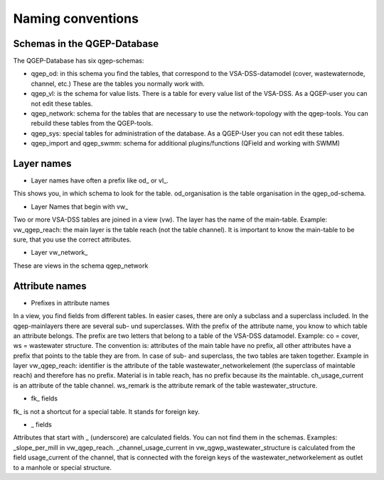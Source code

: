 Naming conventions
==================

Schemas in the QGEP-Database
----------------------------
The QGEP-Database has six qgep-schemas:

* qgep_od: in this schema you find the tables, that correspond to the VSA-DSS-datamodel (cover, wastewaternode, channel, etc.) These are the tables you normally work with.

* qgep_vl: is the schema for value lists. There is a table for every value list of the VSA-DSS. As a QGEP-user you can not edit these tables.

* qgep_network: schema for the tables that are necessary to use the network-topology with the qgep-tools. You can rebuild these tables from the QGEP-tools.

* qgep_sys: special tables for administration of the database. As a QGEP-User you can not edit these tables.

* qgep_import and qgep_swmm: schema for additional plugins/functions (QField and working with SWMM)


Layer names
-----------

* Layer names have often a prefix like od_ or vl_.

This shows you, in which schema to look for the table. od_organisation is the table organisation in the qgep_od-schema.

* Layer Names that begin with vw_

Two or more VSA-DSS tables are joined in a view (vw). The layer has the name of the main-table. Example: vw_qgep_reach: the main layer is the table reach (not the table channel).
It is important to know the main-table to be sure, that you use the correct attributes.

* Layer vw_network_

These are views in the schema qgep_network

Attribute names
---------------

* Prefixes in attribute names

In a view, you find fields from different tables. In easier cases, there are only a subclass and a superclass included. In the qgep-mainlayers there are several sub- und superclasses.
With the prefix of the attribute name, you know to which table an attribute belongs. The prefix are two letters that belong to a table of the VSA-DSS datamodel. Example: co = cover, ws = wastewater structure.
The convention is: attributes of the main table have no prefix, all other attributes have a prefix that points to the table they are from. In case of sub- and superclass, the two tables are taken together.
Example in layer vw_qgep_reach: identifier is the attribute of the table wastewater_networkelement (the superclass of maintable reach) and therefore has no prefix. Material is in table reach, has no prefix because its the maintable. ch_usage_current is an attribute of the table channel. ws_remark is the attribute remark of the table wastewater_structure.

* fk_ fields

fk_ is not a shortcut for a special table. It stands for foreign key.

* _ fields

Attributes that start with _ (underscore) are calculated fields. You can not find them in the schemas. Examples: _slope_per_mill in vw_qgep_reach.
_channel_usage_current in vw_qgwp_wastewater_structure is calculated from the field usage_current of the channel, that is connected with the foreign keys of the wastewater_networkelement as outlet to a manhole or special structure.
